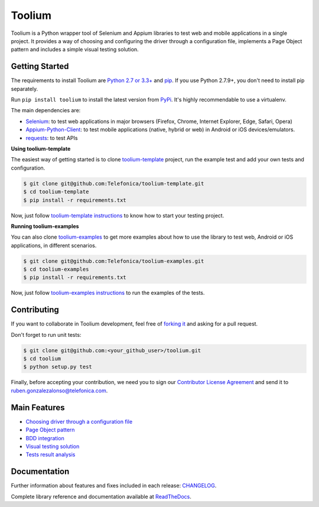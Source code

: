 Toolium
=======

|Build Status| |Coverage Status| |Code Health| |Documentation Status|

Toolium is a Python wrapper tool of Selenium and Appium libraries to test web and mobile applications in a single
project. It provides a way of choosing and configuring the driver through a configuration file, implements a Page Object
pattern and includes a simple visual testing solution.

.. |Build Status| image:: https://travis-ci.org/Telefonica/toolium.svg?branch=master
   :target: https://travis-ci.org/Telefonica/toolium
.. |Documentation Status| image:: https://readthedocs.org/projects/toolium/badge/?version=latest
   :target: http://toolium.readthedocs.org/en/latest
.. |Coverage Status| image:: https://coveralls.io/repos/Telefonica/toolium/badge.svg?branch=master&service=github
   :target: https://coveralls.io/github/Telefonica/toolium
.. |Code Health| image:: https://landscape.io/github/Telefonica/toolium/master/landscape.svg?style=flat
   :target: https://landscape.io/github/Telefonica/toolium/master

Getting Started
---------------

The requirements to install Toolium are `Python 2.7 or 3.3+ <http://www.python.org>`_ and
`pip <https://pypi.python.org/pypi/pip>`_. If you use Python 2.7.9+, you don't need to install pip separately.

Run ``pip install toolium`` to install the latest version from `PyPi <https://pypi.python.org/pypi/toolium>`_. It's
highly recommendable to use a virtualenv.

The main dependencies are:

- `Selenium <http://docs.seleniumhq.org/>`_: to test web applications in major browsers (Firefox, Chrome, Internet
  Explorer, Edge, Safari, Opera)
- `Appium-Python-Client <https://github.com/appium/python-client>`_: to test mobile applications (native, hybrid or web)
  in Android or iOS devices/emulators.
- `requests <http://docs.python-requests.org>`_: to test APIs

**Using toolium-template**

The easiest way of getting started is to clone `toolium-template <https://github.com/Telefonica/toolium-template>`_
project, run the example test and add your own tests and configuration.

.. code:: console

    $ git clone git@github.com:Telefonica/toolium-template.git
    $ cd toolium-template
    $ pip install -r requirements.txt

Now, just follow `toolium-template instructions <https://github.com/Telefonica/toolium-template#running-tests>`_ to know
how to start your testing project.

**Running toolium-examples**

You can also clone `toolium-examples <https://github.com/Telefonica/toolium-examples>`_ to get more examples about how
to use the library to test web, Android or iOS applications, in different scenarios.

.. code:: console

    $ git clone git@github.com:Telefonica/toolium-examples.git
    $ cd toolium-examples
    $ pip install -r requirements.txt

Now, just follow `toolium-examples instructions <https://github.com/Telefonica/toolium-examples#running-tests>`_ to run
the examples of the tests.

Contributing
------------

If you want to collaborate in Toolium development, feel free of `forking it <https://github.com/Telefonica/toolium>`_
and asking for a pull request.

Don't forget to run unit tests:

.. code:: console

    $ git clone git@github.com:<your_github_user>/toolium.git
    $ cd toolium
    $ python setup.py test

Finally, before accepting your contribution, we need you to sign our
`Contributor License Agreement <https://raw.githubusercontent.com/telefonicaid/Licensing/master/ContributionPolicy.txt>`_
and send it to ruben.gonzalezalonso@telefonica.com.

Main Features
-------------

- `Choosing driver through a configuration file </docs/driver_configuration.rst>`_
- `Page Object pattern </docs/page_objects.rst>`_
- `BDD integration </docs/bdd_integration.rst>`_
- `Visual testing solution </docs/visual_testing.rst>`_
- `Tests result analysis </docs/tests_result_analysis.rst>`_

Documentation
-------------

Further information about features and fixes included in each release: `CHANGELOG </CHANGELOG.rst>`_.

Complete library reference and documentation available at `ReadTheDocs <http://toolium.readthedocs.org>`_.
